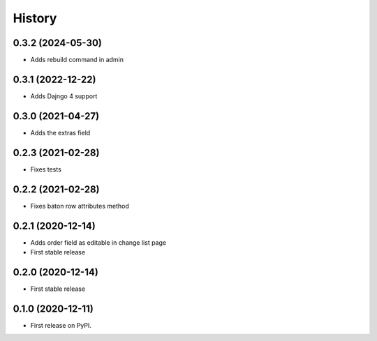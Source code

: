 .. :changelog:

History
-------

0.3.2 (2024-05-30)
++++++++++++++++++

* Adds rebuild command in admin

0.3.1 (2022-12-22)
++++++++++++++++++

* Adds Dajngo 4 support

0.3.0 (2021-04-27)
++++++++++++++++++

* Adds the extras field

0.2.3 (2021-02-28)
++++++++++++++++++

* Fixes tests

0.2.2 (2021-02-28)
++++++++++++++++++

* Fixes baton row attributes method

0.2.1 (2020-12-14)
++++++++++++++++++

* Adds order field as editable in change list page

* First stable release

0.2.0 (2020-12-14)
++++++++++++++++++

* First stable release

0.1.0 (2020-12-11)
++++++++++++++++++

* First release on PyPI.
